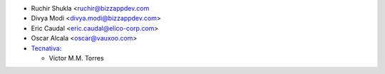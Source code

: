 * Ruchir Shukla <ruchir@bizzappdev.com
* Divya Modi <divya.modi@bizzappdev.com>
* Eric Caudal <eric.caudal@elico-corp.com>
* Oscar Alcala <oscar@vauxoo.com>
* `Tecnativa <https://www.tecnativa.com>`_:

  * Víctor M.M. Torres

